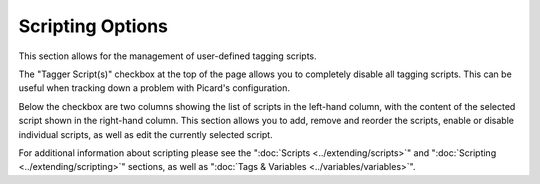 .. MusicBrainz Picard Documentation Project
.. Prepared in 2020 by Bob Swift (bswift@rsds.ca)
.. This MusicBrainz Picard User Guide is licensed under CC0 1.0
.. A copy of the license is available at https://creativecommons.org/publicdomain/zero/1.0


Scripting Options
=================

.. index::
   single: configuration; scripting
   single: scripts; tagging

.. image:: images/options-scripting.png
   :width: 100 %

This section allows for the management of user-defined tagging scripts.

The "Tagger Script(s)" checkbox at the top of the page allows you to completely disable all
tagging scripts.  This can be useful when tracking down a problem with Picard's configuration.

Below the checkbox are two columns showing the list of scripts in the left-hand column, with
the content of the selected script shown in the right-hand column.  This section allows you to
add, remove and reorder the scripts, enable or disable individual scripts, as well as edit the
currently selected script.

For additional information about scripting please see the ":doc:`Scripts <../extending/scripts>`"
and ":doc:`Scripting <../extending/scripting>`" sections, as well as ":doc:`Tags & Variables <../variables/variables>`".
